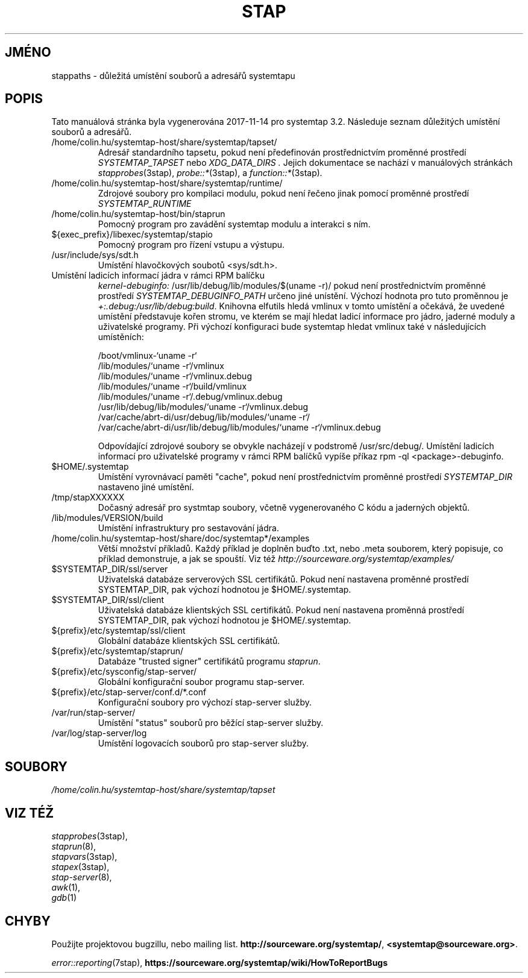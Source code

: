 .\" -*- nroff -*-
.TH STAP 7  "Systemtap Team"
.SH JMÉNO

stappaths \- důležitá umístění souborů a adresářů systemtapu


.\" macros
.de SAMPLE
.br
.RS
.nf
..
.de ESAMPLE
.hy
.fi
.RE
..

.SH POPIS
Tato manuálová stránka byla vygenerována 2017-11-14 pro systemtap 3.2.
Následuje seznam důležitých umístění souborů a adresářů.

.TP
/home/colin.hu/systemtap-host/share/systemtap/tapset/
Adresář standardního tapsetu, pokud není předefinován prostřednictvím proměnné
prostředí
.I SYSTEMTAP_TAPSET
nebo
.I XDG_DATA_DIRS .
Jejich dokumentace se nachází v manuálových stránkách
.IR stapprobes (3stap),
.IR probe::* (3stap),
a
.IR function::* (3stap) .

.TP
/home/colin.hu/systemtap-host/share/systemtap/runtime/
Zdrojové soubory pro kompilaci modulu, pokud není řečeno jinak pomocí proměnné
prostředí
.I SYSTEMTAP_RUNTIME
.TP
/home/colin.hu/systemtap-host/bin/staprun
Pomocný program pro zavádění systemtap modulu a interakci s ním.
.TP
${exec_prefix}/libexec/systemtap/stapio
Pomocný program pro řízení vstupu a výstupu.
.TP
/usr/include/sys/sdt.h
Umístění hlavočkových soubotů <sys/sdt.h>.
.TP
Umístění ladicích informací jádra v rámci RPM balíčku
.IR kernel\-debuginfo:
/usr/lib/debug/lib/modules/$(uname \-r)/
pokud není prostřednictvím proměnné prostředí
.I SYSTEMTAP_DEBUGINFO_PATH
určeno jiné unístění.  Výchozí hodnota pro tuto proměnnou je
.IR \+:.debug:/usr/lib/debug:build .
Knihovna elfutils hledá vmlinux v tomto umístění a očekává, že uvedené umístění
představuje kořen stromu, ve kterém se mají hledat ladicí informace pro jádro,
jaderné moduly a uživatelské programy.  Při výchozí konfiguraci bude systemtap
hledat vmlinux také v následujících umístěních:

.SAMPLE
/boot/vmlinux\-`uname \-r`
/lib/modules/`uname \-r`/vmlinux
/lib/modules/`uname \-r`/vmlinux.debug
/lib/modules/`uname \-r`/build/vmlinux
/lib/modules/`uname \-r`/.debug/vmlinux.debug
/usr/lib/debug/lib/modules/`uname \-r`/vmlinux.debug
/var/cache/abrt\-di/usr/debug/lib/modules/`uname \-r`/
/var/cache/abrt\-di/usr/lib/debug/lib/modules/`uname \-r`/vmlinux.debug
.PP
.ESAMPLE
.IP
Odpovídající zdrojové soubory se obvykle nacházejí v podstromě /usr/src/debug/.
Umístění ladicích informací pro uživatelské programy v rámci RPM balíčků vypíše
příkaz rpm \-ql <package>\-debuginfo.
.TP
$HOME/.systemtap
Umístění vyrovnávací paměti "cache", pokud není prostřednictvím proměnné
prostředí
.I SYSTEMTAP_DIR
nastaveno jiné umístění.
.TP
/tmp/stapXXXXXX
Dočasný adresář pro systmtap soubory, včetně vygenerovaného C kódu a jaderných
objektů.
.TP
/lib/modules/VERSION/build
Umístění infrastruktury pro sestavování jádra.
.TP
/home/colin.hu/systemtap-host/share/doc/systemtap*/examples
Větší množství příkladů.  Každý příklad je doplněn buďto .txt, nebo .meta
souborem, který popisuje, co příklad demonstruje, a jak se spouští.
Viz též
.nh
.IR http://sourceware.org/systemtap/examples/
.hy
.TP
$SYSTEMTAP_DIR/ssl/server
Uživatelská databáze serverových SSL certifikátů.  Pokud není nastavena proměnné
prostředí SYSTEMTAP_DIR, pak výchozí hodnotou je $HOME/.systemtap.
.TP
$SYSTEMTAP_DIR/ssl/client
Uživatelská databáze klientských SSL certifikátů.  Pokud není nastavena proměnná
prostředí SYSTEMTAP_DIR, pak výchozí hodnotou je $HOME/.systemtap.
.TP
${prefix}/etc/systemtap/ssl/client
Globální databáze klientských SSL certifikátů.
.TP
${prefix}/etc/systemtap/staprun/
Databáze "trusted signer" certifikátů programu \fIstaprun\fR.
.TP
${prefix}/etc/sysconfig/stap\-server/
Globální konfigurační soubor programu stap\-server.
.TP
${prefix}/etc/stap\-server/conf.d/*.conf
Konfigurační soubory pro výchozí stap\-server služby.
.TP
/var/run/stap\-server/
Umístění "status" souborů pro běžící stap\-server služby.
.TP
/var/log/stap\-server/log
Umístění logovacích souborů pro stap\-server služby.


.PP
.SH SOUBORY
.nh
.IR /home/colin.hu/systemtap-host/share/systemtap/tapset
.hy

.SH VIZ TÉŽ
.nh
.nf
.IR stapprobes (3stap),
.IR staprun (8),
.IR stapvars (3stap),
.IR stapex (3stap),
.IR stap\-server (8),
.IR awk (1),
.IR gdb (1)

.SH CHYBY                                                                       
Použijte projektovou bugzillu, nebo mailing list.                               
.nh                                                                             
.BR http://sourceware.org/systemtap/ ", " <systemtap@sourceware.org> .          
.hy                                                                             
.PP                                                                             
.IR error::reporting (7stap),                                                   
.BR https://sourceware.org/systemtap/wiki/HowToReportBugs                       
.hy


